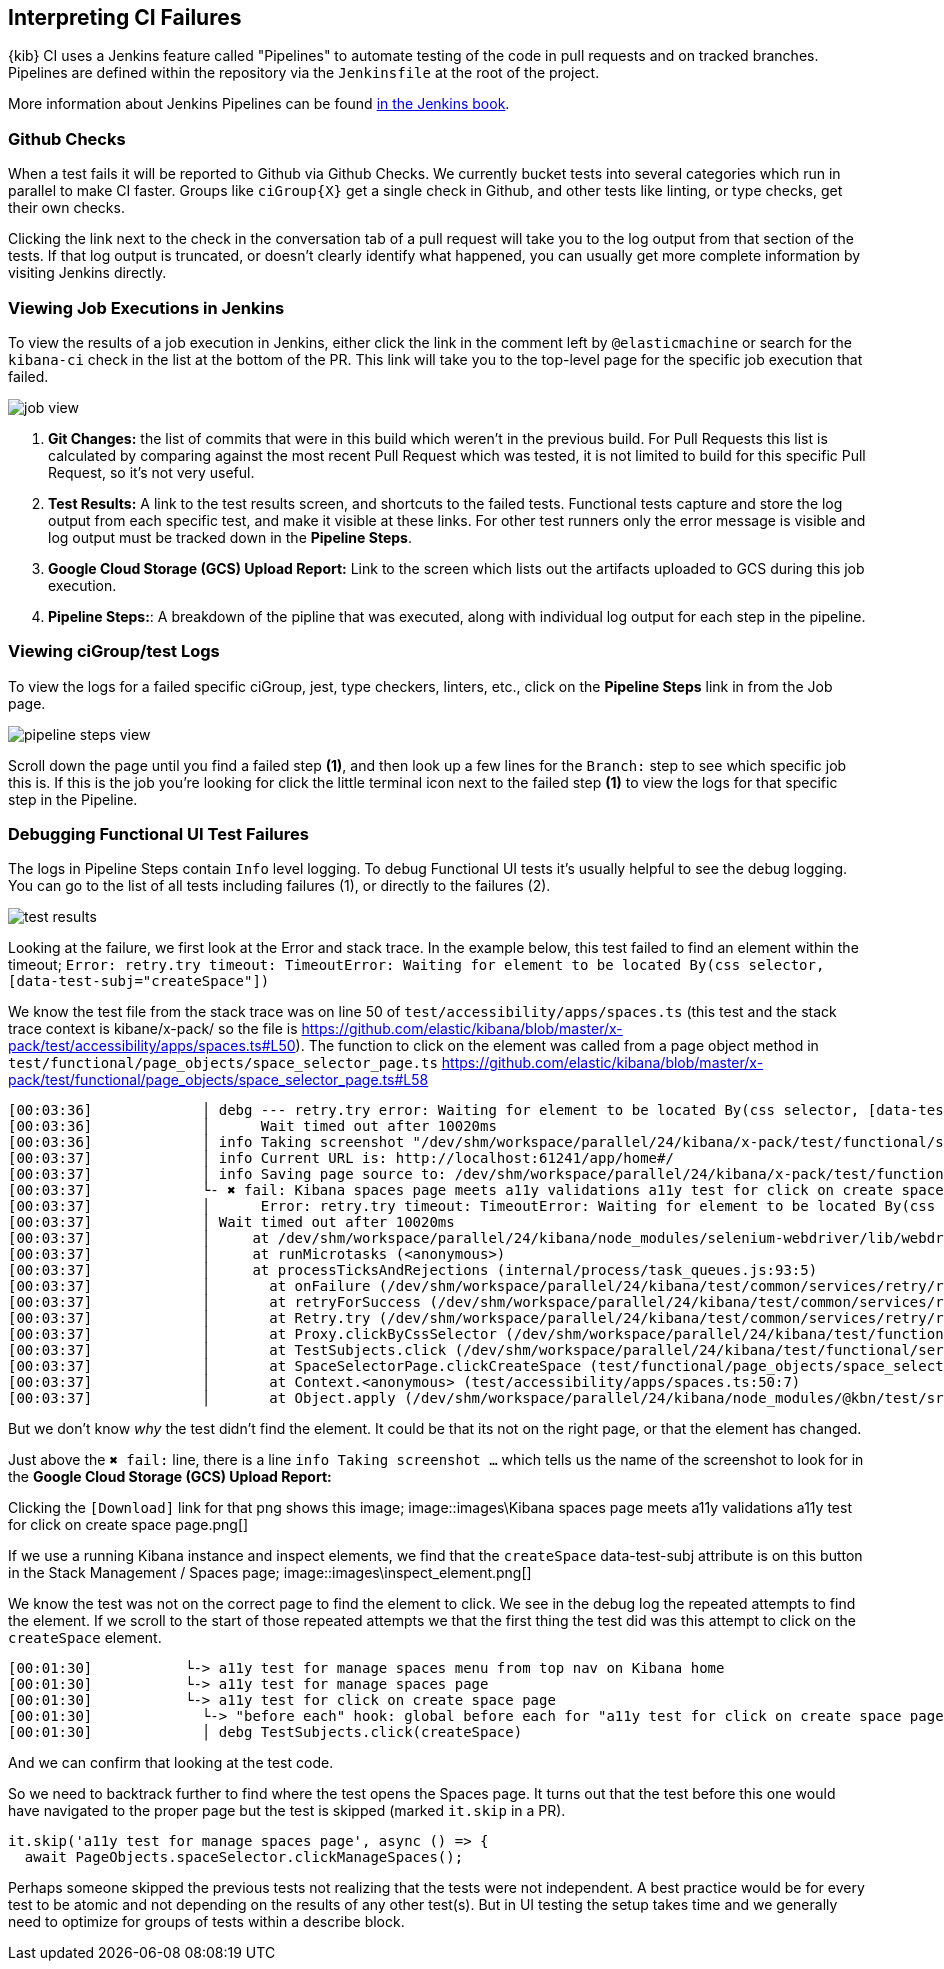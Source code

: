 [[interpreting-ci-failures]]
== Interpreting CI Failures

{kib} CI uses a Jenkins feature called "Pipelines" to automate testing of the code in pull requests and on tracked branches. Pipelines are defined within the repository via the `Jenkinsfile` at the root of the project.

More information about Jenkins Pipelines can be found link:https://jenkins.io/doc/book/pipeline/[in the Jenkins book].

[discrete]
=== Github Checks

When a test fails it will be reported to Github via Github Checks. We currently bucket tests into several categories which run in parallel to make CI faster. Groups like `ciGroup{X}` get a single check in Github, and other tests like linting, or type checks, get their own checks.

Clicking the link next to the check in the conversation tab of a pull request will take you to the log output from that section of the tests. If that log output is truncated, or doesn't clearly identify what happened, you can usually get more complete information by visiting Jenkins directly.

[discrete]
=== Viewing Job Executions in Jenkins

To view the results of a job execution in Jenkins, either click the link in the comment left by `@elasticmachine` or search for the `kibana-ci` check in the list at the bottom of the PR. This link will take you to the top-level page for the specific job execution that failed.

image::images/job_view.png[]

1. *Git Changes:* the list of commits that were in this build which weren't in the previous build. For Pull Requests this list is calculated by comparing against the most recent Pull Request which was tested, it is not limited to build for this specific Pull Request, so it's not very useful.
2. *Test Results:* A link to the test results screen, and shortcuts to the failed tests. Functional tests capture and store the log output from each specific test, and make it visible at these links. For other test runners only the error message is visible and log output must be tracked down in the *Pipeline Steps*.
3. *Google Cloud Storage (GCS) Upload Report:* Link to the screen which lists out the artifacts uploaded to GCS during this job execution.
4. *Pipeline Steps:*: A breakdown of the pipline that was executed, along with individual log output for each step in the pipeline.

[discrete]
=== Viewing ciGroup/test Logs

To view the logs for a failed specific ciGroup, jest, type checkers, linters, etc., click on the *Pipeline Steps* link in from the Job page.

image::images/pipeline_steps_view.png[]

Scroll down the page until you find a failed step *(1)*, and then look up a few lines for the `Branch:` step to see which specific job this is. If this is the job you're looking for click the little terminal icon next to the failed step *(1)* to view the logs for that specific step in the Pipeline.

[discrete]
=== Debugging Functional UI Test Failures

The logs in Pipeline Steps contain `Info` level logging.  To debug Functional UI tests it's usually helpful to see the debug logging.  You can go to the list of all tests including failures (1), or directly to the failures (2).

image::images/test_results.png[]

Looking at the failure, we first look at the Error and stack trace. In the example below, this test failed to find an element within the timeout;
 `Error: retry.try timeout: TimeoutError: Waiting for element to be located By(css selector, [data-test-subj="createSpace"])`

We know the test file from the stack trace was on line 50 of `test/accessibility/apps/spaces.ts` (this test and the stack trace context is kibane/x-pack/ so the file is https://github.com/elastic/kibana/blob/master/x-pack/test/accessibility/apps/spaces.ts#L50).
The function to click on the element was called from a page object method in `test/functional/page_objects/space_selector_page.ts` https://github.com/elastic/kibana/blob/master/x-pack/test/functional/page_objects/space_selector_page.ts#L58

[source,bash]
----
[00:03:36]             │ debg --- retry.try error: Waiting for element to be located By(css selector, [data-test-subj="createSpace"])
[00:03:36]             │      Wait timed out after 10020ms
[00:03:36]             │ info Taking screenshot "/dev/shm/workspace/parallel/24/kibana/x-pack/test/functional/screenshots/failure/Kibana spaces page meets a11y validations a11y test for click on create space page.png"
[00:03:37]             │ info Current URL is: http://localhost:61241/app/home#/
[00:03:37]             │ info Saving page source to: /dev/shm/workspace/parallel/24/kibana/x-pack/test/functional/failure_debug/html/Kibana spaces page meets a11y validations a11y test for click on create space page.html
[00:03:37]             └- ✖ fail: Kibana spaces page meets a11y validations a11y test for click on create space page
[00:03:37]             │      Error: retry.try timeout: TimeoutError: Waiting for element to be located By(css selector, [data-test-subj="createSpace"])
[00:03:37]             │ Wait timed out after 10020ms
[00:03:37]             │     at /dev/shm/workspace/parallel/24/kibana/node_modules/selenium-webdriver/lib/webdriver.js:842:17
[00:03:37]             │     at runMicrotasks (<anonymous>)
[00:03:37]             │     at processTicksAndRejections (internal/process/task_queues.js:93:5)
[00:03:37]             │       at onFailure (/dev/shm/workspace/parallel/24/kibana/test/common/services/retry/retry_for_success.ts:17:9)
[00:03:37]             │       at retryForSuccess (/dev/shm/workspace/parallel/24/kibana/test/common/services/retry/retry_for_success.ts:57:13)
[00:03:37]             │       at Retry.try (/dev/shm/workspace/parallel/24/kibana/test/common/services/retry/retry.ts:32:14)
[00:03:37]             │       at Proxy.clickByCssSelector (/dev/shm/workspace/parallel/24/kibana/test/functional/services/common/find.ts:420:7)
[00:03:37]             │       at TestSubjects.click (/dev/shm/workspace/parallel/24/kibana/test/functional/services/common/test_subjects.ts:109:7)
[00:03:37]             │       at SpaceSelectorPage.clickCreateSpace (test/functional/page_objects/space_selector_page.ts:59:7)
[00:03:37]             │       at Context.<anonymous> (test/accessibility/apps/spaces.ts:50:7)
[00:03:37]             │       at Object.apply (/dev/shm/workspace/parallel/24/kibana/node_modules/@kbn/test/src/functional_test_runner/lib/mocha/wrap_function.js:73:16)
----

But we don't know _why_ the test didn't find the element.  It could be that its not on the right page, or that the element has changed.

Just above the `✖ fail:` line, there is a line `info Taking screenshot ...` which tells us the name of the screenshot to look for in the *Google Cloud Storage (GCS) Upload Report:*

Clicking the `[Download]` link for that png shows this image;
image::images\Kibana spaces page meets a11y validations a11y test for click on create space page.png[]

If we use a running Kibana instance and inspect elements, we find that the `createSpace` data-test-subj attribute is on this button in the Stack Management / Spaces page;
image::images\inspect_element.png[]

We know the test was not on the correct page to find the element to click.  We see in the debug log the repeated attempts to find the element.  If we scroll to the start of those repeated attempts we that the first thing the test did was this attempt to click on the `createSpace` element.  

[source,bash]
----
[00:01:30]           └-> a11y test for manage spaces menu from top nav on Kibana home
[00:01:30]           └-> a11y test for manage spaces page
[00:01:30]           └-> a11y test for click on create space page
[00:01:30]             └-> "before each" hook: global before each for "a11y test for click on create space page"
[00:01:30]             │ debg TestSubjects.click(createSpace)
----

And we can confirm that looking at the test code.

So we need to backtrack further to find where the test opens the Spaces page.  It turns out that the test before this one would have navigated to the proper page but the test is skipped (marked `it.skip` in a PR). 

    it.skip('a11y test for manage spaces page', async () => {
      await PageObjects.spaceSelector.clickManageSpaces();

Perhaps someone skipped the previous tests not realizing that the tests were not independent.  A best practice would be for every test to be atomic and not depending on the results of any other test(s).  But in UI testing the setup takes time and we generally need to optimize for groups of tests within a describe block.